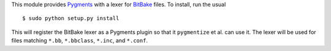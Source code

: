 This module provides Pygments_ with a lexer for BitBake_ files. To
install, run the usual ::
    
    $ sudo python setup.py install

This will register the BitBake lexer as a Pygments plugin so that it
``pygmentize`` et al. can use it. The lexer will be used for files
matching ``*.bb``, ``*.bbclass``, ``*.inc``, and ``*.conf``.

.. _Pygments: http://pygments.org/
.. _BitBake: http://bitbake.berlios.de/manual/
